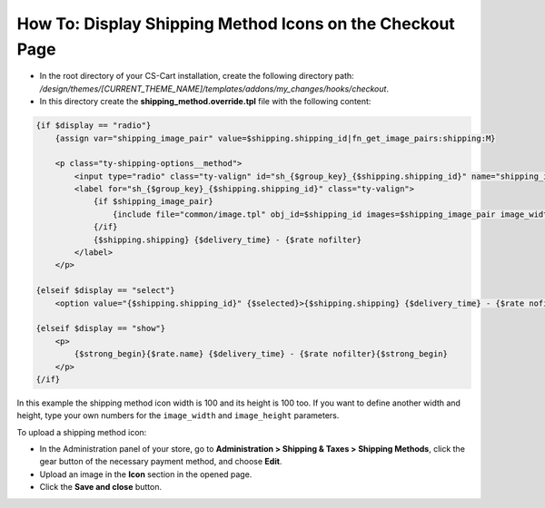 **********************************************************
How To: Display Shipping Method Icons on the Checkout Page
**********************************************************

*   In the root directory of your CS-Cart installation, create the following directory path: */design/themes/[CURRENT_THEME_NAME]/templates/addons/my_changes/hooks/checkout*.
*   In this directory create the **shipping_method.override.tpl** file with the following content:

.. code-block :: none

    {if $display == "radio"}
        {assign var="shipping_image_pair" value=$shipping.shipping_id|fn_get_image_pairs:shipping:M}

        <p class="ty-shipping-options__method">
            <input type="radio" class="ty-valign" id="sh_{$group_key}_{$shipping.shipping_id}" name="shipping_ids[{$group_key}]" value="{$shipping.shipping_id}" onclick="fn_calculate_total_shipping_cost();" {$checked} />
            <label for="sh_{$group_key}_{$shipping.shipping_id}" class="ty-valign">
                {if $shipping_image_pair}
                    {include file="common/image.tpl" obj_id=$shipping_id images=$shipping_image_pair image_width=100 image_height=100}
                {/if}
                {$shipping.shipping} {$delivery_time} - {$rate nofilter}
            </label>
        </p>

    {elseif $display == "select"}
        <option value="{$shipping.shipping_id}" {$selected}>{$shipping.shipping} {$delivery_time} - {$rate nofilter}</option>

    {elseif $display == "show"}
        <p>
            {$strong_begin}{$rate.name} {$delivery_time} - {$rate nofilter}{$strong_begin}
        </p>
    {/if}

In this example the shipping method icon width is 100 and its height is 100 too. If you want to define another width and height, type your own numbers for the ``image_width`` and ``image_height`` parameters.

To upload a shipping method icon:

*   In the Administration panel of your store, go to **Administration > Shipping & Taxes > Shipping Methods**, click the gear button of the necessary payment method, and choose **Edit**.
*   Upload an image in the **Icon** section in the opened page.
*   Click the **Save and close** button.